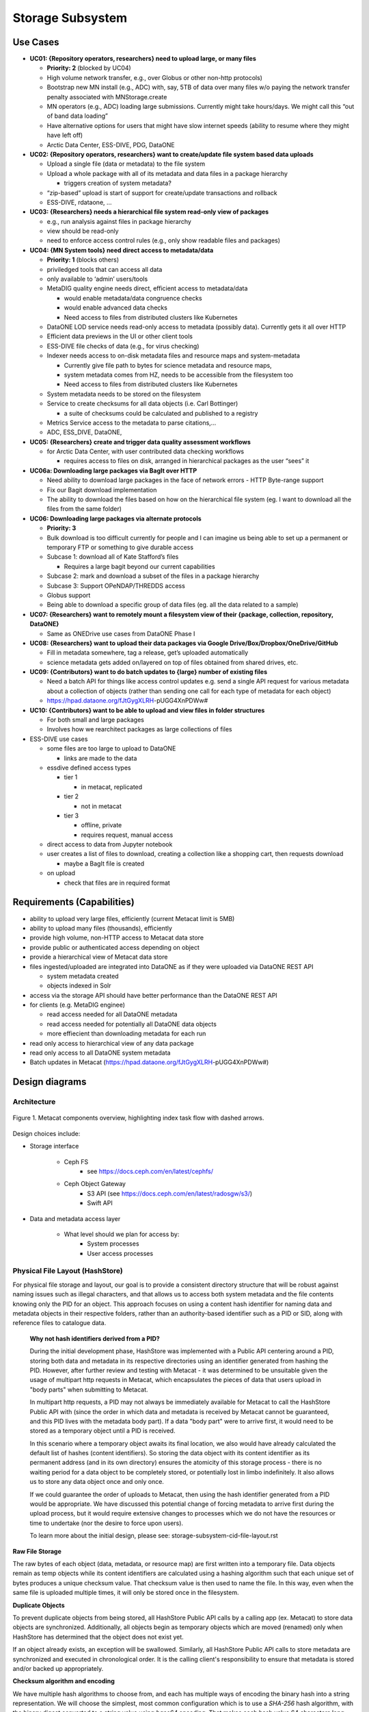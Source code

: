 Storage Subsystem
=================

Use Cases
---------

-  **UC01: {Repository operators, researchers} need to upload large, or
   many files**

   -  **Priority: 2** (blocked by UC04)
   -  High volume network transfer, e.g., over Globus or other non-http
      protocols)
   -  Bootstrap new MN install (e.g., ADC) with, say, 5TB of data over
      many files w/o paying the network transfer penalty associated with
      MNStorage.create
   -  MN operators (e.g., ADC) loading large submissions. Currently
      might take hours/days. We might call this “out of band data
      loading”
   -  Have alternative options for users that might have slow internet
      speeds (ability to resume where they might have left off)
   -  Arctic Data Center, ESS-DIVE, PDG, DataONE

-  **UC02: {Repository operators, researchers} want to create/update
   file system based data uploads**

   -  Upload a single file (data or metadata) to the file system
   -  Upload a whole package with all of its metadata and data files in
      a package hierarchy

      -  triggers creation of system metadata?

   -  “zip-based” upload is start of support for create/update
      transactions and rollback
   -  ESS-DIVE, rdataone, …

-  **UC03: {Researchers} needs a hierarchical file system read-only view
   of packages**

   -  e.g., run analysis against files in package hierarchy
   -  view should be read-only
   -  need to enforce access control rules (e.g., only show readable
      files and packages)

-  **UC04: {MN System tools} need direct access to metadata/data**

   -  **Priority: 1** (blocks others)
   -  priviledged tools that can access all data
   -  only available to ‘admin’ users/tools
   -  MetaDIG quality engine needs direct, efficient access to
      metadata/data

      -  would enable metadata/data congruence checks
      -  would enable advanced data checks
      -  Need access to files from distributed clusters like Kubernetes

   -  DataONE LOD service needs read-only access to metadata (possibly
      data). Currently gets it all over HTTP
   -  Efficient data previews in the UI or other client tools
   -  ESS-DIVE file checks of data (e.g., for virus checking)
   -  Indexer needs access to on-disk metadata files and resource maps
      and system-metadata

      -  Currently give file path to bytes for science metadata and
         resource maps,
      -  system metadata comes from HZ, needs to be accessible from the
         filesystem too
      -  Need access to files from distributed clusters like Kubernetes

   -  System metadata needs to be stored on the filesystem
   -  Service to create checksums for all data objects (i.e. Carl
      Bottinger)

      -  a suite of checksums could be calculated and published to a
         registry

   -  Metrics Service access to the metadata to parse citations,…
   -  ADC, ESS_DIVE, DataONE,

-  **UC05: {Researchers} create and trigger data quality assessment
   workflows**

   -  for Arctic Data Center, with user contributed data checking
      workflows

      -  requires access to files on disk, arranged in hierarchical
         packages as the user “sees” it

-  **UC06a: Downloading large packages via BagIt over HTTP**

   -  Need ability to download large packages in the face of network
      errors - HTTP Byte-range support
   -  Fix our Bagit download implementation
   -  The ability to download the files based on how on the hierarchical
      file system (eg. I want to download all the files from the same
      folder)

-  **UC06: Downloading large packages via alternate protocols**

   -  **Priority: 3**
   -  Bulk download is too difficult currently for people and I can
      imagine us being able to set up a permanent or temporary FTP or
      something to give durable access
   -  Subcase 1: download all of Kate Stafford’s files

      -  Requires a large bagit beyond our current capabilities

   -  Subcase 2: mark and download a subset of the files in a package
      hierarchy
   -  Subcase 3: Support OPeNDAP/THREDDS access
   -  Globus support
   -  Being able to download a specific group of data files (eg. all the
      data related to a sample)

-  **UC07: {Researchers} want to remotely mount a filesystem view of
   their {package, collection, repository, DataONE}**

   -  Same as ONEDrive use cases from DataONE Phase I

-  **UC08: {Researchers} want to upload their data packages via Google
   Drive/Box/Dropbox/OneDrive/GitHub**

   -  Fill in metadata somewhere, tag a release, get’s uploaded
      automatically
   -  science metadata gets added on/layered on top of files obtained
      from shared drives, etc.

-  **UC09: {Contributors} want to do batch updates to {large} number of
   existing files**

   -  Need a batch API for things like access control updates e.g. send
      a single API request for various metadata about a collection of
      objects (rather than sending one call for each type of metadata
      for each object)
   -  https://hpad.dataone.org/fJtGygXLRH-pUGG4XnPDWw#

-  **UC10: {Contributors} want to be able to upload and view files in
   folder structures**

   -  For both small and large packages
   -  Involves how we rearchitect packages as large collections of files

-  ESS-DIVE use cases

   -  some files are too large to upload to DataONE

      -  links are made to the data

   -  essdive defined access types

      -  tier 1

         -  in metacat, replicated

      -  tier 2

         -  not in metacat

      -  tier 3

         -  offline, private
         -  requires request, manual access

   -  direct access to data from Jupyter notebook
   -  user creates a list of files to download, creating a collection
      like a shopping cart, then requests download

      -  maybe a BagIt file is created

   -  on upload

      -  check that files are in required format

Requirements (Capabilities)
---------------------------

-  ability to upload very large files, efficiently (current Metacat
   limit is 5MB)
-  ability to upload many files (thousands), efficiently
-  provide high volume, non-HTTP access to Metacat data store
-  provide public or authenticated access depending on object
-  provide a hierarchical view of Metacat data store
-  files ingested/uploaded are integrated into DataONE as if they were
   uploaded via DataONE REST API

   -  system metadata created
   -  objects indexed in Solr

-  access via the storage API should have better performance than the
   DataONE REST API
-  for clients (e.g. MetaDIG enginee)

   -  read access needed for all DataONE metadata
   -  read access needed for potentially all DataONE data objects
   -  more effiecient than downloading metadata for each run

-  read only access to hierarchical view of any data package
-  read only access to all DataONE system metadata
-  Batch updates in Metacat
   (https://hpad.dataone.org/fJtGygXLRH-pUGG4XnPDWw#)


Design diagrams
---------------

Architecture
~~~~~~~~~~~~

.. figure:: images/mc-overview.png
   :align: center

   Figure 1. Metacat components overview, highlighting index task flow with dashed arrows.

..
  This block defines the components diagram referenced above.
  @startuml images/mc-overview.png
  top to bottom direction
  !theme superhero-outline
  !include <logos/solr>
  skinparam actorStyle awesome

  together {
    :Alice:
    :Bob:
    :Chandra:
  }

  frame "Ceph Cluster" as cluster {
    component CephFS
    component "hosts" {
      database "ceph-host-1"
      database "ceph-host-2"
      database "ceph-host-3"
      database "ceph-host-n"
    }
    CephFS-hosts
  }

  frame DataONEDrive as d1d {
    [Globus]
    [WebDAV]
    d1d-u-cluster
  }

  frame "Postgres deployment" as pg {
    database metacat as mcdb {
    }
  }

  frame "Metacat" {
    interface "DataONE API" as D1
    :Alice: -d-> D1
    :Bob: -d-> D1
    :Chandra: -d-> D1
    [MetacatHandler]--D1
    [Task Generator] <.. [MetacatHandler]
    [Search] <-- [MetacatHandler]
    [Auth] <-- [MetacatHandler]
    [EventLog] <-- [MetacatHandler]
    [Replicate] <-- [MetacatHandler]
    frame "Storage Subsystem" as Storage {

      frame "Storage Adapters" as store {
        component ceph
        component S3
        component LocalFS
      }
      rectangle DataObject as do {
              () Read as R
              () Write as W
      }
      do--R
      do--W
      do --> ceph
      do <-- ceph
    }
    W <-- [MetacatHandler]
    R <-- [MetacatHandler]
    do--pg
  }

  frame "dataone-index" as indexer {
    frame "RabbitMQ deployment" {
      interface basicPublish
      queue PriorityQueue as pqueue
      [Monitor]
      basicPublish .> pqueue
    }

    node "MC Index" {
      [Index Worker 1] as iw1
      [Index Worker 2] as iw2
      [Index Worker 3] as iw3
      pqueue ..> iw1
      pqueue ..> iw2
      pqueue ..> iw3
    }

    frame "SOLR deployment" as solr {
      database "<$solr>" as s {
        folder "Core" {
          [Index Schema]
        }
      }
    }
  }

  [Task Generator] ..> basicPublish : add
  iw1 --> [Index Schema] : update
  iw2 --> [Index Schema] : update
  iw3 --> [Index Schema] : update
  ceph <-- CephFS : read
  ceph --> CephFS : write
  iw1 ..> CephFS : read
  iw2 ..> CephFS : read
  iw3 ..> CephFS : read
  Search --> solr

  @enduml

.. raw:: latex

  \newpage

.. raw:: pdf

  PageBreak


Design choices include:

- Storage interface
  
    - Ceph FS
        - see https://docs.ceph.com/en/latest/cephfs/
    - Ceph Object Gateway
        - S3 API (see https://docs.ceph.com/en/latest/radosgw/s3/)
        - Swift API 
  
- Data and metadata access layer
  
    - What level should we plan for access by:
        - System processes
        - User access processes

Physical File Layout (HashStore)
~~~~~~~~~~~~~~~~~~~~~~~~~~~~~~~~

For physical file storage and layout, our goal is to provide a consistent
directory structure that will be robust against naming issues such as
illegal characters, and that allows us to access both system metadata and
the file contents knowing only the PID for an object. This approach focuses
on using a content hash identifier for naming data and metadata objects in
their respective folders, rather than an authority-based identifier such as
a PID or SID, along with reference files to catalogue data.

 **Why not hash identifiers derived from a PID?**

 During the initial development phase, HashStore was implemented with a Public API
 centering around a PID, storing both data and metadata in its respective
 directories using an identifier generated from hashing the PID. However, after
 further review and testing with Metacat - it was determined to be unsuitable
 given the usage of multipart http requests in Metacat, which encapsulates the
 pieces of data that users upload in "body parts" when submitting to Metacat.

 In multipart http requests, a PID may not always be immediately available for Metacat
 to call the HashStore Public API with (since the order in which data and metadata
 is received by Metacat cannot be guaranteed, and this PID lives with the metadata
 body part). If a data "body part" were to arrive first, it would need to be stored
 as a temporary object until a PID is received.

 In this scenario where a temporary object awaits its final location, we also
 would have already calculated the default list of hashes (content identifiers).
 So storing the data object with its content identifier as its permanent address
 (and in its own directory) ensures the atomicity of this storage process - there
 is no waiting period for a data object to be completely stored, or potentially
 lost in limbo indefinitely. It also allows us to store any data object once
 and only once.

 If we could guarantee the order of uploads to Metacat, then using the hash identifier
 generated from a PID would be appropriate. We have discussed this potential change
 of forcing metadata to arrive first during the upload process, but it would
 require extensive changes to processes which we do not have the resources or
 time to undertake (nor the desire to force upon users).

 To learn more about the initial design, please see: storage-subsystem-cid-file-layout.rst

**Raw File Storage**

The raw bytes of each object (data, metadata, or resource map)
are first written into a temporary file. Data objects remain as temp objects while
its content identifiers are calculated using a hashing algorithm such that each
unique set of bytes produces a unique checksum value. That checksum value is then
used to name the file. In this way, even when the same file is uploaded multiple
times, it will only be stored once in the filesystem.

**Duplicate Objects**

To prevent duplicate objects from being stored, all HashStore Public API calls
by a calling app (ex. Metacat) to store data objects are synchronized. Additionally,
all objects begin as temporary objects which are moved (renamed) only when
HashStore has determined that the object does not exist yet.

If an object already exists, an exception will be swallowed. Similarly, all HashStore
Public API calls to store metadata are synchronized and executed in chronological order.
It is the calling client's responsibility to ensure that metadata is stored and/or
backed up appropriately.

**Checksum algorithm and encoding**

We have multiple hash algorithms to choose from, and each has multiple ways of
encoding the binary hash into a string representation. We will choose the
simplest, most common configuration which is to use a `SHA-256` hash
algorithm, with the binary digest converted to a string value using `base64`
encoding. That makes each hash value 64 characters long (representing
the 256 bit binary value). For example, here is a base64-encoded SHA-256 value:

   4d198171eef969d553d4c9537b1811a7b078f9a3804fc978a761bc014c05972c

While we chose this common combination, we could also have chosen other hash
algorithms (e.g., SHA-1, SHA3-256, blake2b-512) and alternate string encodings
(e.g., base58, Multihash (https://multiformats.io/multihash/)). Multihash may be
a valuable approach in to future-proof the storage system, because it enables use
of multiple checksum algorithms.

**Folder layout**

To reduce the number of files in a given directory, we use the first several
characters of the hash to create a directory hierarchy and divide the files up to
make the tree simpler to explore and less likely to exceed operating system
limits on files. We store all objects in an `objects` directory, with 3
levels of 'depth' and a 'width' of 2 digits (https://github.com/DataONEorg/hashstore/issues/3).
Because each digit in the hash can contain 16 values, the directory structure can
contain 16,777,216 subdirectories (256^3). An example file layout for three objects would be::

   /var/metacat/hashstore
   └── objects
       ├── 4d
       │   └── 19
       │       └── 8171eef969d553d4c9537b1811a7b078f9a3804fc978a761bc014c05972c
       ├── 94
       │   └── f9
       │       └── b6c88f1f458e410c30c351c6384ea42ac1b5ee1f8430d3e365e43b78a38a
       └── 44
           └── 73
               └── 516a592209cbcd3a7ba4edeebbdb374ee8e4a49d19896fafb8f278dc25fa

   // Additional Context for Examples (Test Data Items):
   // - doi:10.18739/A2901ZH2M
   // -- SHA-256 Content Hash: 4d198171eef969d553d4c9537b1811a7b078f9a3804fc978a761bc014c05972c
   // - jtao.1700.1
   // -- SHA-256 Content Hash: 94f9b6c88f1f458e410c30c351c6384ea42ac1b5ee1f8430d3e365e43b78a38a
   // - urn:uuid:1b35d0a5-b17a-423b-a2ed-de2b18dc367a
   // -- SHA-256 Content Hash: 4473516a592209cbcd3a7ba4edeebbdb374ee8e4a49d19896fafb8f278dc25fa

Note how the full hash value is obtained by appending the directory names with
the file name

 (e.g., `4d198171eef969d553d4c9537b1811a7b078f9a3804fc978a761bc014c05972c` for the first object).

**Metadata Storage**

With this layout, knowing the content identifier/hash value for an object allows
a client with sufficient privileges to directly retrieve the data object without
the need to retrieve the metadata from Metacat first. But what about our primary
goal of obtaining both system metadata and file contents if we only had a PID?

A mechanism is needed to store metadata about the object, including its persistent
identifier (PID), other system metadata for the object, or extended metadata that
we might want to include. So, in addition to data objects, the system supports
storage for multiple metadata documents that are associated with a given PID, and
the creation of reference files that facilitate the relationship that exists with
a given PID.

 **Note:** Reference files should be created when objects are stored - and the process
 to do so can be separately invoked if the calling app cannot do it immediately
 (like in the situation when it does not have a PID yet).

**Other metadata types**:

While we currently only have a need to access system metadata for each object,
in the future we envision potentially including other metadata files that can be
used for describing individual data objects. This might include package relationships
and other annotations that we wish to include for each data file.

All metadata documents will be stored in the metadata directory which is broken up into
directory depths and widths as defined by a configuration file 'hashstore.yaml'.
Each metadata document's file name is calculated using the SHA-256 hash of the `PID` + `formatId`.

For example, given the PID `jtao.1700.1`, one can find the directory that contains all
metadata documents related to the given pid by calculating the SHA-256 of that PID using::

    $ echo -n "jtao.1700.1" | shasum -a 256
    a8241925740d5dcd719596639e780e0a090c9d55a5d0372b0eaf55ed711d4edf

    So, the system metadata file (sysmeta), along with all other metadata related to the PID,
    would be stored in the folder:

    `.../metadata/a8/24/1925740d5dcd719596639e780e0a090c9d55a5d0372b0eaf55ed711d4edf/`

    /var/metacat/hashstore
    ├── objects
    └── metadata
        └── a8
            └── 24
                └── 1925740d5dcd719596639e780e0a090c9d55a5d0372b0eaf55ed711d4edf
                    └── sha256("jtao.1700.1"+"http://ns.dataone.org/service/types/v2.0") // sysmeta namespace
                    └── sha256(pid+formatId_annotations)

 Each metadata file that belongs to the given PID can be found in this folder,
 and specifically located by calculating the SHA-256 hash of the `PID` + respective `formatId`.

Extending our diagram from earlier & above, we now see the three hashes that represent
data files, along with three that represent the metadata directory for a given PID,
and the relevant metadata files - each named with the hash of the `PID` + `formatId`
they describe::

   /var/metacat/hashstore
   ├── objects
   |   ├── 4d
   |   │   └── 19
   |   │       └── 8171eef969d553d4c9537b1811a7b078f9a3804fc978a761bc014c05972c
   |   ├── 94
   |   │   └── f9
   |   │       └── b6c88f1f458e410c30c351c6384ea42ac1b5ee1f8430d3e365e43b78a38a
   |   └── 44
   |       └── 73
   |           └── 516a592209cbcd3a7ba4edeebbdb374ee8e4a49d19896fafb8f278dc25fa
   └── metadata
       ├── 0d
       │   └── 55
       │       └── 555ed77052d7e166017f779cbc193357c3a5006ee8b8457230bcf7abcef65e
       |           └── sha256(pid+formatId_sysmeta)
       |           └── sha256(pid+formatId_annotations)
       ├── a8
       │   └── 24
       │       └── 1925740d5dcd719596639e780e0a090c9d55a5d0372b0eaf55ed711d4edf
       |           └── sha256(pid+formatId_sysmeta)
       |           └── sha256(pid+formatId_annotations)
       └── 7f
           └── 5c
               └── c18f0b04e812a3b4c8f686ce34e6fec558804bf61e54b176742a7f6368d6
                   └── sha256(pid+formatId_sysmeta)
                   └── sha256(pid+formatId_annotations)

 **More on Sysmeta & Metadata Formats**

 Initially, only system metadata files were proposed to be stored, in the format
 of a delimited file with a header and body section. The header contains
 the 64 character hash (content identifier) of the data file described by this
 sysmeta, followed by a space, then the `formatId` of the metadata format for
 the metadata in the file, and then a NULL (`\x00`). This header is then followed
 by the content of the metadata document in UTF-8 encoding.

 This metadata file's permanent address is then calculated by using the SHA-256
 hash of the persistent identifier (PID) of the object, and stored in a `sysmeta`
 directory parallel to the one described above for objects, and structured analogously.
 So given just the `sysmeta` directory, we could reconstruct an entire member node's
 data and metadata content.

 However, to simplify HashStore, we attempted to switch to PID-based hash identifiers.
 In this proposed system, metadata was stored with a pid-specific directory, with the
 metadata document permanent address formed by the hash of the `PID` + `formatId`.
 Since the `formatId` is now required to identify a metadata document, the
 previously proposed sysmeta (metadata) delimiter format became redundant, and only
 the body portion (metadata content) was required in the stored metadata file.
 In this proposed direction, there was no need for the content identifier to be stored.

 Our reversal of this approach necessitated the reintroduction of a way to
 manage the relationships of a given PID in HashStore, leading to reference
 files (more info below). We also kept our new change to handle multiple
 metadata documents being stored for a single PID.

**Reference Files (a.k.a. Tags)**

To manage the relationship between objects and metadata, reference files are created
in a separate refs directory, with a subdirectory for objects ("/refs/cid") and a
subdirectory for metadata (`/refs/pid`).

 1. **Cid Reference File (content identifier)**

    An object's cid reference file's permanent address is calculated by using its content
    identifier as the base and then applying the HashStore folder layout structure.

    To ensure that an object is stored once and only once using its content identifier (cid),
    a cid reference file for each object is created upon its first storage call. This file
    contains a list of pids delimited by a new line ('\n'). When a duplicate object is found or
    deleted, a cid reference file is updated. An object can not be deleted if its cid reference
    file is still present, and this file (and the object) can only deleted when no more references
    are found.

 2. **Pid Reference File (persistent identifier)**

    A metadata's pid reference file's permanent address is calculated by using the SHA-256
    hash of the given PID as the base, and then applying the HashStore folder layout structure.

    Every metadata document that is stored also generates a pid reference file. This pid
    reference file contains the content identifier that the PID describes, and lives in
    a directory in `/metadata` that is named using the SHA-256 hash of the given `PID` + `formatId`.

 **Note:** Previously, this relationship was represented in the system metadata document
 in a delimiter format with a header and body. Since transitioning back to content
 identifiers, this data was moved to reference files (so we no longer need to fully
 parse a sysmeta document to get what we need), making it easier for developers and
 others to understand and find the connections within the HashStore layout/file system.

Below, is the full proposed HashStore file layout diagram::

   /var/metacat/hashstore
   ├── hashstore.yaml
   ├── objects
   |   ├── 4d
   |   │   └── 19
   |   │       └── 8171eef969d553d4c9537b1811a7b078f9a3804fc978a761bc014c05972c
   |   ├── 94
   |   │   └── f9
   |   │       └── b6c88f1f458e410c30c351c6384ea42ac1b5ee1f8430d3e365e43b78a38a
   |   └── 44
   |       └── 73
   |           └── 516a592209cbcd3a7ba4edeebbdb374ee8e4a49d19896fafb8f278dc25fa
   └── metadata
   |   ├── 0d
   |   │   └── 55
   |   │       └── 555ed77052d7e166017f779cbc193357c3a5006ee8b8457230bcf7abcef65e
   |   |           └── sha256(pid+formatId_sysmeta)
   |   |           └── sha256(pid+formatId_annotations)
   |   ├── a8
   |   │   └── 24
   |   │       └── 1925740d5dcd719596639e780e0a090c9d55a5d0372b0eaf55ed711d4edf
   |   |           └── sha256(pid+formatId_sysmeta)
   |   |           └── sha256(pid+formatId_annotations)
   |   └── 7f
   |       └── 5c
   |           └── c18f0b04e812a3b4c8f686ce34e6fec558804bf61e54b176742a7f6368d6
   |               └── sha256(pid+formatId_sysmeta)
   |               └── sha256(pid+formatId_annotations)
   └── refs
       ├── cid
       |   └── 4d
       |   |   └── 19
       |   |       └── 8171eef969d553d4c9537b1811a7b078f9a3804fc978a761bc014c05972c
       |   ├── 94
       |   │   └── f9
       |   │       └── b6c88f1f458e410c30c351c6384ea42ac1b5ee1f8430d3e365e43b78a38a
       |   └── 44
       |       └── 73
       |           └── 516a592209cbcd3a7ba4edeebbdb374ee8e4a49d19896fafb8f278dc25fa
       └── pid
           └── 0d
           |   └── 55
           |       └── 555ed77052d7e166017f779cbc193357c3a5006ee8b8457230bcf7abcef65e
           ├── a8
           │   └── 24
           │       └── 1925740d5dcd719596639e780e0a090c9d55a5d0372b0eaf55ed711d4edf
           └── 7f
               └── 5c
                   └── c18f0b04e812a3b4c8f686ce34e6fec558804bf61e54b176742a7f6368d6

**PID-based Access (Manually Find Objects)**:

Given a `PID` and a `formatId`, we can discover and access both the system
metadata for an object and the bytes of the object itself without any further
store of information.

 Note: If no `formatId` is supplied, HashStore should use the default `formatId`
 based on the `hashstore.yaml` configuration file

 (i.e. "http://ns.dataone.org/service/types/v2.0")).

The procedure for this without using the HashStore Public API is as follows:

    1) Find the content identifier: Given the `PID`, calculate the SHA-256 hash,
    and base64-encode it to find the location of the pid refs file in 'refs/pid',
    which contains the content identifier of the `PID`.

    2) Find the metadata document: Use the SHA-256 hash of the `PID` to locate the
    folder in the `metadata` tree in which the desired metadata document exists.
    The desired document's file name is formed by the hash of the `pid` + `formatId`.
    Open and read the metadata content.

    3) With the content identifier of the given PID, open and read the data from the
    `objects` tree. With the hash of the `PID` + `formatId`, open and read data from
    the `metadata` tree.

    And as an example, the HashStore Public API equivalent commands would be as follows:

    1) To get the content identifier or check that an object exists:

       hashstore.find_object(pid)

    2) To get a buffered stream to the system metadata to read from:

       hashstore.retrieve_metadata(pid, format_id)

    3) To get a buffered stream to the object to read from:

       hashstore.retrieve_object(pid)

Public API
~~~~~~~~~~~~~~~~~~~

While Metacat will primarily handle read/write operations, other services like MetaDig and
DataONE MNs may interact with the hashstore directly. Below are the public methods implemented
in the Python and Java HashStore library. For detailed information on how each method should
work, please see the respective HashStore interface class in the projects below:

 (Python) https://github.com/DataONEorg/hashstore

 (Java) https://github.com/DataONEorg/hashstore-java

**The methods below will be included in the public API:**

+--------------------+------------------------------+----------------------------------+---------------------------------------------+
|     **Method**     |           **Args**           |         **Return Type**          |                  **Notes**                  |
+====================+==============================+==================================+=============================================+
| store_object       | pid, data, ...               | hash_address (object_cid, ...)   | Pending Review                              |
+--------------------+------------------------------+----------------------------------+---------------------------------------------+
| tag_object         | pid, cid                     | boolean                          | Pending Review                              |
+--------------------+------------------------------+----------------------------------+---------------------------------------------+
| verify_object      | object_info, checksum, ...   | void                             | Pending Review                              |
+--------------------+------------------------------+----------------------------------+---------------------------------------------+
| find_object        | pid                          | string (cid)                     | Pending Review                              |
+--------------------+------------------------------+----------------------------------+---------------------------------------------+
| store_metadata     | sysmeta, pid, format_id      | metadata_cid                     | Pending Review                              |
+--------------------+------------------------------+----------------------------------+---------------------------------------------+
| retrieve_object    | pid                          | io.BufferedIOBase                | Pending Review                              |
+--------------------+------------------------------+----------------------------------+---------------------------------------------+
| retrieve_metadata  | pid, format_id               | string (metadata)                | Pending Review                              |
+--------------------+------------------------------+----------------------------------+---------------------------------------------+
| delete_object      | pid                          | boolean                          | Pending Review                              |
+--------------------+------------------------------+----------------------------------+---------------------------------------------+
| delete_metadata    | pid, format_id               | boolean                          | Pending Review                              |
+--------------------+------------------------------+----------------------------------+---------------------------------------------+
| get_hex_digest     | pid, algorithm               | string (hex_digest)              | Pending Review                              |
+--------------------+------------------------------+----------------------------------+---------------------------------------------+

 Below is a quick summary of how the Public API methods work:

 - **store_object**: Stores an object to HashStore with a given pid and data stream.

   - If a pid is available, it should not only tag the object with the pid, but verify
   that the reference files exist and correctly associated/tagged.
   - If a pid is unavailable, it should store the object. The calling app or method
   should then call 'tag_object' to create the necessary references, and then
   'verify_object' to confirm that everything exists where it should be.
 - **tag_object**: Tag an object by creating reference files
 - **verify_object**: Verifies that the values provided match
 - **find_object**: Check that an object exists, and if it does - return the content identifier
 - **store_metadata**: Store a metadata document to HashStore with a pid and format_id
 - **retrieve_object**: Returns a stream to the object if it exists
 - **retrieve_metadata**: Returns a stream to the metadata if it exists
 - **delete_object**: Deletes the pid reference file, removes the pid from the cid reference
   file and only deletes the object if the cid reference files does not have any references
 - **delete_metadata**: Deletes a metadata document
 - **get_hex_digest**: Returns the hex digest (hash value, checksum) of the algorithm desired
   of an object if it exists in HashStore.

.. figure:: images/hashstore_publicapi_mermaid_store_object_v2.png
   :figclass: top
   :align: center

   Figure 2. Mermaid diagram illustrating the initial store_object flow
   

Annotations
~~~~~~~~~~~~~~~~~~~
   
To support a paging API/query service to parse large data packages, we are proposing that
each member (subject) in a dataset package will have a RDF annotation file formatted in either
N-Triples or JSON-LD. Each annotation file can contain multiple triples that describe the
subject's relationships with its respective objects. These files will exist alongside 
sysmeta documents in HashStore, and can be stored, retrieved and deleted with the same public
API. In the diagram below, we illustrate this concept:

.. figure:: images/hashstore_annotation_initial_flow_chart.png
   :figclass: top
   :align: center

Notes:
   - Each annotation file (prefixed by ANNO-) contains triples about a subject, and the dotted line
     ending with an arrow represents where the annotation file would exist in HashStore
   - Ex. 'dou.mok.1' has 5 triples, describing what package it belongs to, that it's an object that can
     be found in HashStore, with a sysmeta document that can also be found in HashStore and a checksum
     and checksum algorithm.

To actually query the annotation graph, we will require an indexer that can not only index these
annotation files, but also be able to merge what's in additional ORE and EML documents to provide
completeness to the graph. This index serves as the basis for the query service that MetacatUI/front-end
would access. Users would not be accessing HashStore/Metacat directly, but this indexed version instead.


Virtual File Layout
~~~~~~~~~~~~~~~~~~~

In both of these cases, the main presentation of the directory layout would be
via a virtual layout that uses human-readable names and a directory structure
derived from the `prov:atLocation` metadata in our packages. Because a single 
file can be a member of multiple packages (both different versions of the same
package, and totally independent packages), there is a 1:many mapping between
files and packages. In addition, a file may be in different locations in these
various packages of which it is a part. So, our 'virtual' view will be derived 
from the metadata for a package, and will enable us to browse through the 
contents of the package independently of its physical layout.

Within the virtual package display, the main data directory will be reflected 
at the root of the tree, with a hidden `.metadata` directroy containing all of
the metadata files.

.. figure:: images/indexing-22.jpg
   :align: center
   
   Virtual file layout.

This layout will be familiar to researchers, but differs somewhat from the BagIt format
used for laying out data packages. In the BagIt approach, metadata files are stored
at the root of the folder structure, and files are held in a `data` subdirectory. Ideally, 
we could hide the BagIt metadata manifests in a hidden directory and keep the main
files at the root.

Filesystem Mounts
~~~~~~~~~~~~~~~~~

To support processing these files, we want to mount the data on various virtual 
machines and nodes in the Kubernetes cluster so that mutliple processors can 
seamlessly update and access the data. Thus our plan is to use a shared virtual 
filesystem. Reading from and writing to the shared virtual filesystem will result 
in reads and writes against the files in the physical layout using checksums.


Legacy MN Indexing
~~~~~~~~~~~~~~~~~~~

.. figure:: images/MN-indexing-hazelcast.png
   :align: center

   This sequence diagram shows the member node indexing message/data flow as it existed before the Metacat Storage/Indexing subsystem.
   The red boxes represent components that could be replaced by RabbitMQ messaging.

..
  @startuml images/MN-indexing-hazelcast.png
   title "Metacat indexing (MN w/Hazelcast)"
      participant Client
      participant "MNResourceHandler" <<Metacat>>
      participant "MNodeService" <<Metacat>>
      participant "D1NodeService" <<Metacat>>
      participant "MetacatHandler" <<Metacat>>
      participant "MetacatSolrIndex" <<Metacat>> #tomato
      queue       "hzIndexQueue" <<Hazelcast>> #tomato
      participant "SystemMetadataEventListener" <<Metacat-index>> #tomato
      participant "SolrIndex" <<Metacat-index>>
  
      Client -> MNResourceHandler : HTTP POST(sysmeta, pid, object) 
      
      activate MNResourceHandler 
      MNResourceHandler -> MNResourceHandler : handle(bytes)
      MNResourceHandler -> MNResourceHandler : putObject(pid, action)
      MNResourceHandler -> MNodeService : create(session, pid, object, sysmeta)
      deactivate MNResourceHandler
      
      activate MNodeService
      MNodeService -> D1NodeService : insertOrUpdateDocument(object, pid)
      deactivate MNodeService
  
      activate D1NodeService
      D1NodeService -> MetacatHandler : handleInsertOrUpdateAction()
      deactivate D1NodeService
      
      activate MetacatHandler
      MetacatHandler -> MetacatSolrIndex : submit(pid, sysmeta)
      deactivate MetacatHandler
      
      activate MetacatSolrIndex
      MetacatSolrIndex -> "hzIndexQueue" : put(pid, task)
      deactivate MetacatSolrIndex
      
      activate hzIndexQueue
      hzIndexQueue -> SystemMetadataEventListener : entryAdded(entryEvent)
      deactivate hzIndexQueue
      
      activate SystemMetadataEventListener
      SystemMetadataEventListener -> SolrIndex : update(pid, sysmeta);
      SystemMetadataEventListener -> SolrIndex : insertFields(pid, fields)
      deactivate SystemMetadataEventListener
      
  @enduml

Legacy CN Indexing 
~~~~~~~~~~~~~~~~~~~

.. figure:: images/CN-indexing-hazelcast.png

  This sequence diagram shows the coordinating legacy indexing message/data flow as implemented before the Metacat Storage/Indexing subsystem.
  The red boxes represent compoenents that could be replaced by RabbitMQ messaging.

..
  @startuml images/CN-indexing-hazelcast.png
   title "DataONE indexing (CN w/Hazelcast)"
      participant "task" <<d1_synchronization>>
      participant "CNCore" <<d1_synchronization>>
      participant "CNodeService" <<metacat>>
      participant "D1NodeService" <<metacat>>
      participant "MetacatHandler" <<metacat>>
      participant "systemMetadataMap" <<Hazelcast>> #tomato
      participant "IndexTaskGenerator" <<d1_cn_index_generator>> #tomato
      participant "IndexTaskRepository" <<d1_cn_index_common>> #tomato
      database    "index task queue" <<PostgreSQL>> #tomato
      participant "IndexTaskProcessor" <<d1_cn_index_processor>>
      participant "IndexTaskUpdateProcessor" <<d1_cn_index_processor>>
      
      activate task
      task -> CNCore : create(session, pid, object, sysmeta)
      deactivate task
      
      activate CNCore
      CNCore -> CNodeService : create (session, pid, object, sysmeta) 
      deactivate CNCore
      
      activate CNodeService 
      CNodeService -> D1NodeService : create (session, pid, object, sysmeta) 
      deactivate CNodeService
      
      activate D1NodeService
      D1NodeService -> D1NodeService : insertOrUpdate(session, pid, object, sysmeta) 
      D1NodeService -> MetacatHandler : handleInsertOrUpdate(ipAddress, ...)
      deactivate D1NodeService
      
      activate MetacatHandler
      MetacatHandler -> systemMetadataMap : put(pid, sysmeta)
      deactivate MetacatHandler
      
      activate systemMetadataMap
      systemMetadataMap -> IndexTaskGenerator : entryAdded(event)
      deactivate systemMetadataMap
      
      activate IndexTaskGenerator
      IndexTaskGenerator -> IndexTaskGenerator : processSystemMetaDataAdd(event, objectPath)
      IndexTaskGenerator -> IndexTaskRepository : repo.save(task(smd, String objectPath))
      deactivate IndexTaskGenerator
      
      activate IndexTaskRepository
      IndexTaskRepository -> "index task queue" : task(smd, String objectPath
      deactivate IndexTaskRepository
      
      activate "index task queue"
      "index task queue" -> IndexTaskProcessor : processIndexTaskQueue()
      deactivate "index task queue"
      
      activate IndexTaskProcessor
      IndexTaskProcessor -> IndexTaskProcessor : processTaskOnThread(task)
      IndexTaskProcessor -> IndexTaskProcessor : processTask(task)
      IndexTaskProcessor -> IndexTaskUpdateProcessor : process(task)
      deactivate IndexTaskProcessor
          
      activate IndexTaskUpdateProcessor
      IndexTaskUpdateProcessor -> SolrIndexService : insertIntoIndex(pid, sysmeta, objectPath)
      deactivate IndexTaskUpdateProcessor
      
  @enduml

Proposed Indexing with RabbitMQ
~~~~~~~~~~~~~~~~~~~~~~~~~~~~~~~

.. figure:: images/MN-indexing-rabbitmq.png
   :align: center

   This sequence diagram shows indexing message/data flow as it could be refactored to use RabbitMQ.
   The green boxes represent compenents that would replace legacy indexing components in order to implement RabbitMQ messaging.

..
  @startuml images/MN-indexing-rabbitmq.png
  title "Metacat indexing with RabbitMQ"
  participant Client
  participant "MNResourceHandler" <<Metacat>>
  participant "MNodeService" <<Metacat>>
  participant "D1NodeService" <<Metacat>>
  participant "MetacatHandler" <<Metacat>>
  participant "TaskGenerator" <<Metacat>> #lightgreen
  queue       "channel" <<RabbitMQ>> #lightgreen
  participant "IndexWorker" <<dataone-index>> #lightgreen
  participant "SolrIndex" <<dataone-index>>

  Client -> MNResourceHandler : HTTP POST(sysmeta, pid, object)

  activate MNResourceHandler
  MNResourceHandler -> MNResourceHandler : handle(bytes)
  MNResourceHandler -> MNResourceHandler : putObject(pid, action)
  MNResourceHandler -> MNodeService : create(session, pid, object, sysmeta)

  activate MNodeService
  MNodeService -> D1NodeService : insertOrUpdateDocument(object, pid)

  activate D1NodeService
  D1NodeService -> MetacatHandler : handleInsertOrUpdateAction()

  activate MetacatHandler
  MetacatHandler -> TaskGenerator : queueEntry(pid, sysmeta)

  activate TaskGenerator

  activate channel
  TaskGenerator -> channel : basicPublish(exchange, key, properties, message)
  TaskGenerator <- channel

  MetacatHandler <- TaskGenerator
  deactivate channel
  deactivate TaskGenerator

  D1NodeService <- MetacatHandler
  deactivate MetacatHandler

  MNodeService <- D1NodeService
  deactivate D1NodeService

  MNResourceHandler <- MNodeService
  deactivate MNodeService

  Client <- MNResourceHandler
  deactivate MNResourceHandler

  activate channel
  channel -> IndexWorker : handleDelivery(tag, envelope, properties, message)
  deactivate channel

  activate IndexWorker
  IndexWorker -> SolrIndex : update(pid, sysmeta, fields)
  IndexWorker <- SolrIndex
  IndexWorker -> SolrIndex : insertFields(pid, fields)
  IndexWorker <- SolrIndex
  IndexWorker -> channel : basicAck(envelope.getDeliveryTag(), false);
  deactivate IndexWorker
  @enduml

Proposed MN.create method
~~~~~~~~~~~~~~~~~~~~~~~~~~~~~~~

.. figure:: images/MN-create.png
   :align: center

   This sequence diagram shows data flow in the MN.create method.
   
..
   @startuml images/MN-create.png
   title "Sequence diagram for the MN.create method "
    participant Client
    participant "MNResourceHandler" <<Metacat>>
    participant "StreamMultipartHandler" <<Metacat>>
    participant "MetacatHandler" <<Metacat>>
    participant "XMLValidator" <<Metacat>>
    participant "StorageManager" <<Metacat Singleton>>
    /'participant "CephFileSystem" <<CEPH>>'/
    participant "MNodeService" <<Metacat>> 
    participant "D1AuthHelper" <<Metacat>>
    participant "ChecksumManager" <<Metacat Singleton>>
    participant "DBSystemMetadataManager" <<Metacat Singletone>>

  
   

   Client -> MNResourceHandler : HTTP POST(sysmeta, pid, object) 

   activate MNResourceHandler 
   MNResourceHandler -> StreamMultipartHandler : resoloveMultipart(HttpServeletRequest)
   deactivate MNResourceHandler

   activate StreamMultipartHandler
   StreamMultipartHandler -> StreamMultipartHandler : parseSysmeta
   StreamMultipartHandler -> StreamMultipartHandler : parsePid
   StreamMultipartHandler -> MetacatHandler : writeTemp(object, checksumAlg[])
   deactivate StreamMultipartHandler 

   activate MetacatHandler
   MetacatHandler -> MetacatHandler : createDigestInputStream(object)
   MetacatHandler -> StorageManager : writeTemp(digestObjectInputStream)
   deactivate MetacatHandler

   activate StorageManager
   StorageManager -> MetacatHandler : objectFile
   deactivate StorageManager

   activate MetacatHandler
   MetacatHandler -> MetacatHandler : createCheckedFile(objectFile, checksums[]) 
   MetacatHandler -> StreamMultipartHandler : checkedFile
   deactivate MetacatHandler

   activate StreamMultipartHandler
   StreamMultipartHandler -> MNResourceHandler : MultipartRequest (sysmeta, pid, checkedFile)
   deactivate StreamMultipartHandler 

   activate MNResourceHandler 
   MNResourceHandler -> MNodeService: create(session, pid, checkedFileInputStream{with the field of checkedFile}, sysmeta)
   deactivate MNResourceHandler

   activate MNodeService
   MNodeService -> D1AuthHelper : doIsAuthorized(session)
   deactivate MNodeService

   activate D1AuthHelper
   D1AuthHelper -> MNodeService : true
   deactivate D1AuthHelper

   activate MNodeService
   MNodeService -> MetacatHandler : write(pid, checkedFileInputStream, sysmeta)
   deactivate MNodeService 

   alt "object is scientific metadata"
      activate MetacatHandler 
      MetacatHandler -> XMLValidator : validate(checkedFile)
      deactivate MetacatHandler
  
      activate XMLValidator
      XMLValidator -> MetacatHandler : true
      deactivate XMLValidator
      activate MetacatHandler
   end


   MetacatHandler -> StorageManager : mkDirs(pid-hash-string)
   deactivate MetacatHandler

   alt
      activate StorageManager 
      StorageManager -> MetacatHandler : directoryPath
      deactivate StorageManager

      activate MetacatHandler
      MetacatHandler -> StorageManager : move(checkedFile, diretoryPath)
      deactivate MetacatHandler

      activate StorageManager 
      StorageManager -> MetacatHandler : success
      deactivate StorageManager

      activate MetacatHandler 
      MetacatHandler -> StorageManager : write(sysmetaInputStream, directoryPath)
      deactivate MetacatHandler

      activate StorageManager 
      StorageManager -> MetacatHandler : success
      deactivate StorageManager

      activate MetacatHandler
      MetacatHandler -> ChecksumManager : map(pid, checksums[])
      deactivate MetacatHandler

      activate ChecksumManager
      ChecksumManager -> MetacatHandler : success
      deactivate ChecksumManager


   else directoryPath already exists

   /'MetacatHandler -> StorageManager : write(sysmetaInputStream)'/

   /'activate StorageManager '/
   /'StorageManager -> MetacatHandler : success'/
   /'deactivate StorageManager'/
   /'activate MetacatHandler'/
   /'MetacatHandler -> ChecksumManager : map(pid, checksum[])'/
   /'deactivate MetacatHandler./
   /'activate ChecksumManager./
   /'ChecksumManager -> MetacatHandler : success'/
      MetacatHandler -> Client : InvalidRequest(pid already used)
      deactivate ChecksumManager

   end

   activate MetacatHandler
   MetacatHandler -> DBSystemMetadataManager : save(sysmeta)
   deactivate MetacatHandler

   activate DBSystemMetadataManager
   DBSystemMetadataManager -> MetacatHandler : success
   deactivate DBSystemMetadataManager

   activate MetacatHandler
   MetacatHandler -> MNodeService : pid
   deactivate MetacatHandler

   activate MNodeService
   MNodeService -> MNResourceHandler : pid
   deactivate MNodeService

   activate MNResourceHandler
   MNResourceHandler -> Client : pid
   deactivate MNResourceHandler

   @enduml

CheckedFile and CheckedFileInputStream Class Diagram
~~~~~~~~~~~~~~~~~~~~~~~~~~~~~~~~~~~~~~~~~~~~~~~~~~~~

.. figure:: images/checkedFile-class.png
   :align: center  
..
   @startuml images/checkedFile-class.png

   File <|-- CheckedFile
   CheckedFile : Checksum[]: checksums
   CheckedFile : getChecksums()

   FileInputStream <|-- CheckedFileInputStream
   CheckedFileInputStream : CheckedFile: checkedFile
   CheckedFileInputStream : getFile()

   @enduml
